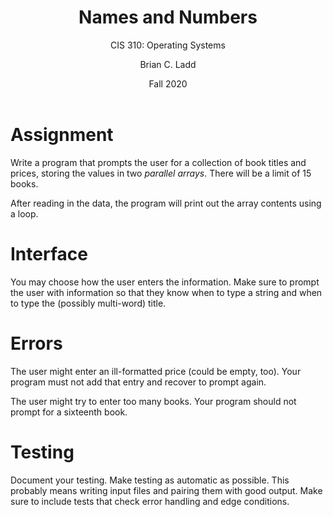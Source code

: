 #+STARTUP: showall
#+TITLE: Names and Numbers
#+SUBTITLE: CIS 310: Operating Systems
#+AUTHOR: Brian C. Ladd
#+DATE: Fall 2020

* Assignment
Write a program that prompts the user for a collection of book titles
and prices, storing the values in two /parallel arrays/. There will be
a limit of 15 books.

After reading in the data, the program will print out the array
contents using a loop.

* Interface
You may choose how the user enters the information. Make sure to
prompt the user with information so that they know when to type a
string and when to type the (possibly multi-word) title.

* Errors
The user might enter an ill-formatted price (could be empty,
too). Your program must not add that entry and recover to prompt
again.

The user might try to enter too many books. Your program should not
prompt for a sixteenth book.

* Testing
Document your testing. Make testing as automatic as possible. This
probably means writing input files and pairing them with good
output. Make sure to include tests that check error handling and edge
conditions.
